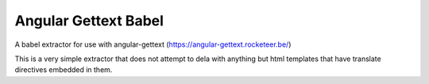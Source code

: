 Angular Gettext Babel
=====================

A babel extractor for use with angular-gettext (https://angular-gettext.rocketeer.be/)

This is a very simple extractor that does not attempt to dela with anything but
html templates that have translate directives embedded in them.